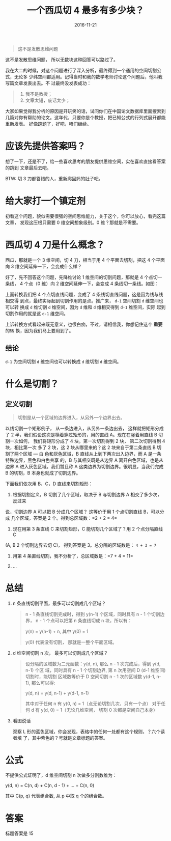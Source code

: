 #+TITLE: 一个西瓜切 4 最多有多少块？
#+DATE: 2016-11-21
#+TAGS: Math

#+begin_quote
这不是发散思维问题
#+end_quote

这不是发散思维问题， 所以无数块这种回答可以路过了。

我在大二的时候，对这个问题进行了深入分析，最终得到一个通用的空间切割公式，无论多
少纬空间都适用。记得当时和我的数学老师讨论这个问题后，他叫我写篇文章发表出去。不
过最终没发表成功：
#+begin_quote
1. 我不是教授；
2. 文章太短，废话太少；
#+end_quote

大家如果觉得我分析的原因是开玩笑的话，试问你们在中国论文数据库里面搜索到
几篇对你有帮助的论文。这年代，只要你是个教授，把已知公式的行列式展开都能重新发表。
好像跑题了，好吧，咱们继续。

* 应该先提供答案吗？
  想了一下，还是不了，给一些喜欢思考的朋友提供思维空间，实在喜欢直接看答案的跳到
  文章最后去吧。

  BTW: 切 3 刀都答错的人，重新爬回妈的肚子吧。

* 给大家打一个镇定剂
  初看这个问题，貌似需要很强的空间思维能力，关于这个，你可以放心，看完这篇文章，
  发现这压根只需要 0 维空间想象级别。0 维？那就是不需要。

* 西瓜切 4 刀是什么概念？
  西瓜，那就是一个 3 维空间，切 4 刀，相当于用 4 个平面去切割，把这 4 个平面向
  3 维空间延伸一下，会变成什么样？
  
  好了，先不回答这个问题，先降维讨论 1 维空间的切割问题，那就是 4 个点切一条线，
  4 个点（0 维）向 2 维空间延伸一下，会变成 4 条线切一条线。如图：
  
  [[http://oczr2280k.bkt.clouddn.com/cut-line.png]]

  上面转换我们把 4 个点切直线问题，变成了 4 条线切直线问题，这是因为线与线相交得
  到点，最终实际起到切割作用的是点。推广来， =d-1= 空间切割 =d= 维空间也可以转
  换成 =d= 维切割 =d= 维空间，因为 =d= 维和 =d= 维相交得到 =d-1= 维空间，实际
  起到切割作用的就是这 =d-1= 维空间。

  上诉转换方式看起来既无意义，也很白痴，不过，请相信我，你想记住这个 *重要* 的转
  换，因为我们马上要用到了。

** 结论
   =d-1= 为空间切割 =d= 维空间也可以转换成 =d= 维切割 =d= 维空间。

* 什么是切割？
** 定义切割
   #+begin_quote
   切割是从一个区域的边界进入，从另外一个边界出去。
   #+end_quote
  
   以线切割一个矩形例子， 从一条边进入，从另外一条边出去， 这样就把矩形分成了 2
   半，我们假设这次是横着穿过矩形的，用的直线 A。现在在竖着用直线 B 切割一次如何，
   我们将矩形分成了 4 块。第一次切割得到 2 块， 第二次切割得到 4 块，相比第一次
   多了 2 块，这 2 块从哪里来的？这 2 块来自于第二条直线 B 切割了两个区域 --- 白
   色和灰色区域，B 直线从上到下两次出入边界，而 A 是一条特殊边界，黑色和白色共享
   的，B 与其相交既是从边界 A 离开白色区域，也是从边界 A 进入灰色区域。我们暂且称
   A 这类边界为切割边界。很明显，当我们完成 B 的切割，B 本身也就成了切割边界。

   [[http://oczr2280k.bkt.clouddn.com/cut-square.png]]

   下面我们依次用 B，C，D 直线来切割矩形：

   1. 根据切割定义，B 切割了几个区域，取决于 B 与切割边界 A 相交了多少次，反过来
   说，切割边界 A 可以把 B 分成几个区域？ 这等价于用 1 个点切割直线 B，可以分成
   几个区域，答案是 2 个。得到总区域数：=2 + 2 = 4=
   
   2. 现在用第 3 条直线 C 来切割矩形，C 能切割几个区域了？用 2 个点分隔直线 C 
   (A, B 2 个切割边界去切 C)， 得到答案是 3。总分隔的区域数是： =4 + 3 = 7=
   
   3. 用第 4 条直线切割，我不分析了，总区域数是：=7 + 4 = 11=

   4. ...
    
* 总结
   1. n 条直线切割平面，最多可以切割成几个区域？
      #+begin_quote
      n - 1 条直线切割完成时，得到 y(n-1) 个区域，同时具有 n - 1 个切割边界，
      n - 1 个点可以把第 n 条直线切成 n 块，所以有：

      y(n) = y(n-1) + n, 其中 y(0) = 1

      y(0) 代表没有切割， 那就是一整个平面区域。
      #+end_quote

   2. d 维空间切割 n 次， 最多可以切割成几个区域？
      #+begin_quote
      设分隔的区域数为二元函数：y(d, n), 那么 n - 1 次完成后，得到 y(d, n-1) 个区
      域，同时具有 n - 1 个切割边界, 第 n 次用空间 D (d-1 维空间) 切割时，能切割
      区域数等价于 D 空间切割 n - 1 次的区域数 y(d-1, n-1), 那么可以得:

      y(d, n) = y(d, n-1) + y(d-1, n-1)

      其中对于任何 n 有 y(0, n) = 1（点无论切割几次，只有一个点）
      对于任何 d 有 y(d, 0) = 1（无论几维空间， 切割 0 次都是空间自己本身）
      #+end_quote

   3. 看图说话

      [[http://oczr2280k.bkt.clouddn.com/cut-watermelon.png]]

      观察 L 形的蓝色区域，你会发现，表格中的任何一处都有这个规则，？六个读者填
      了，其中紫色的？号就是文章标题的答案。

* 公式
  不提供公式证明了，d 维空间切割 n 次做多分割数维为：

  y(d, n) = C(n, d) + C(n, d - 1) + ... + C(n, 0)

  其中 C(p, q) 代表组合数, 从 p 中取 q 个的组合数。

* 答案
  标题答案是 15 


